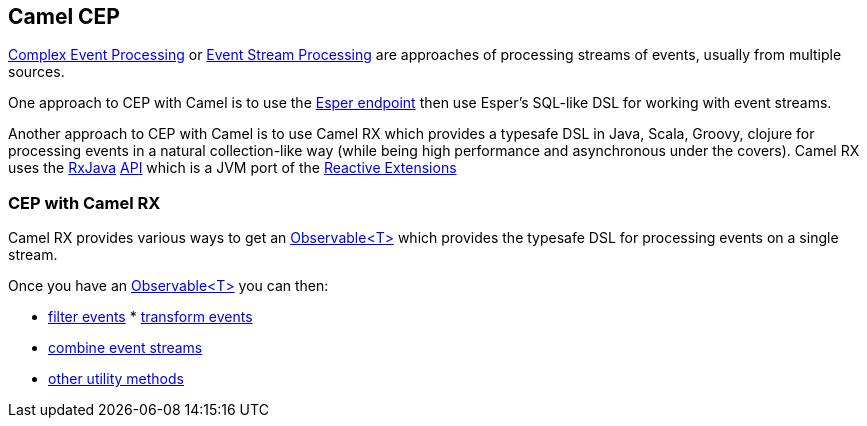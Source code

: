 [[CEP-CamelCEP]]
== Camel CEP

http://en.wikipedia.org/wiki/Complex_event_processing[Complex Event
Processing] or
http://en.wikipedia.org/wiki/Event_stream_processing[Event Stream
Processing] are approaches of processing streams of events, usually from
multiple sources.

One approach to CEP with Camel is to use the link:esper.html[Esper
endpoint] then use Esper's SQL-like DSL for working with event streams.

Another approach to CEP with Camel is to use Camel RX
which provides a typesafe DSL in Java, Scala, Groovy, clojure for
processing events in a natural collection-like way (while being high
performance and asynchronous under the covers). Camel RX
uses the https://github.com/Netflix/RxJava/wiki[RxJava]
http://netflix.github.com/RxJava/javadoc/[API] which is a JVM port of
the https://rx.codeplex.com/[Reactive Extensions]

[[CEP-CEPwithCamelRX]]
=== CEP with Camel RX

Camel RX provides various ways to get an
http://netflix.github.com/RxJava/javadoc/rx/Observable.html[Observable<T>]
which provides the typesafe DSL for processing events on a single
stream.

Once you have an
http://netflix.github.com/RxJava/javadoc/rx/Observable.html[Observable<T>]
you can then:

* https://github.com/Netflix/RxJava/wiki/Filtering-Operators[filter
events]
*
https://github.com/Netflix/RxJava/wiki/Transformative-Operators[transform
events]
* https://github.com/Netflix/RxJava/wiki/Combinatorial-Operators[combine
event streams]
* https://github.com/Netflix/RxJava/wiki/Utility-Operators[other utility
methods]
